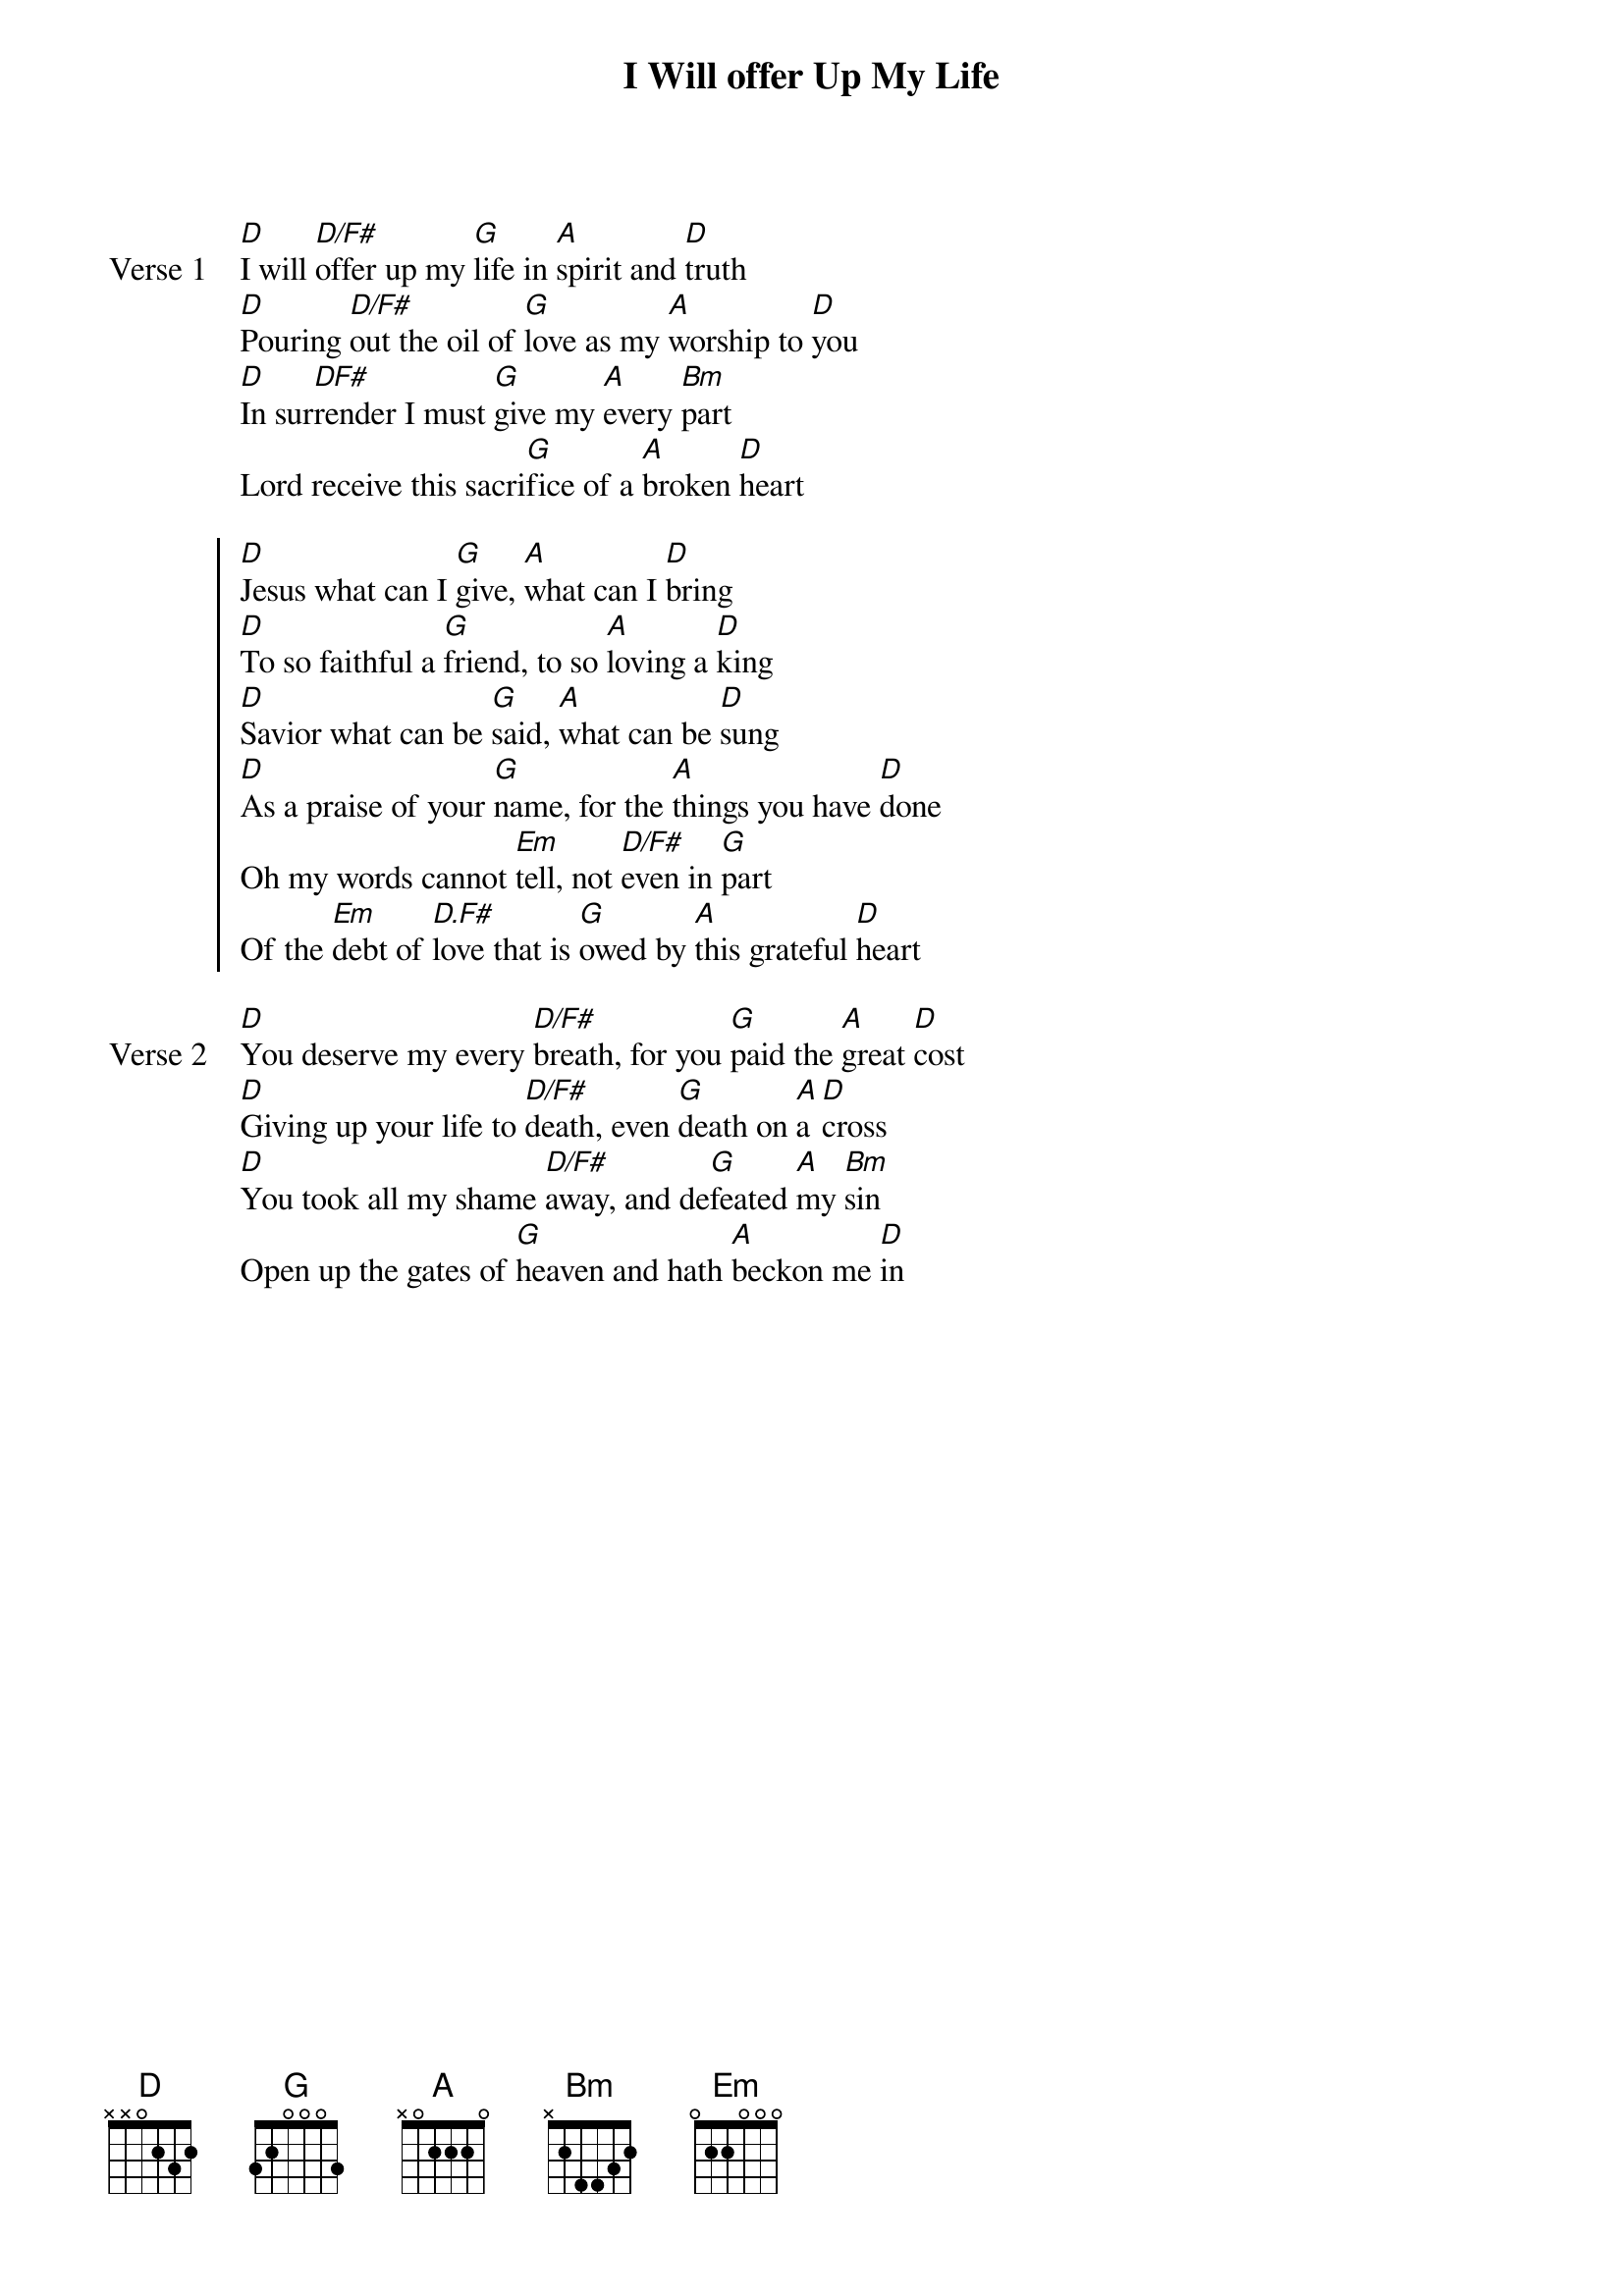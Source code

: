 {title: I Will offer Up My Life}
{artist: Matt Redman}
{key: D}

{start_of_verse: Verse 1}
[D]I will [D/F#]offer up my [G]life in [A]spirit and [D]truth
[D]Pouring [D/F#]out the oil of [G]love as my [A]worship to [D]you
[D]In sur[DF#]render I must [G]give my [A]every [Bm]part
Lord receive this sacri[G]fice of a [A]broken [D]heart
{end_of_verse}

{start_of_chorus}
[D]Jesus what can I [G]give, [A]what can I [D]bring
[D]To so faithful a [G]friend, to so [A]loving a [D]king
[D]Savior what can be [G]said, [A]what can be [D]sung
[D]As a praise of your [G]name, for the [A]things you have [D]done
Oh my words cannot [Em]tell, not [D/F#]even in [G]part
Of the [Em]debt of [D.F#]love that is [G]owed by [A]this grateful [D]heart
{end_of_chorus}

{start_of_verse: Verse 2}
[D]You deserve my every [D/F#]breath, for you [G]paid the [A]great [D]cost
[D]Giving up your life to [D/F#]death, even [G]death on [A]a [D]cross
[D]You took all my shame [D/F#]away, and de[G]feated [A]my [Bm]sin
Open up the gates of [G]heaven and hath [A]beckon me [D]in
{end_of_verse}
